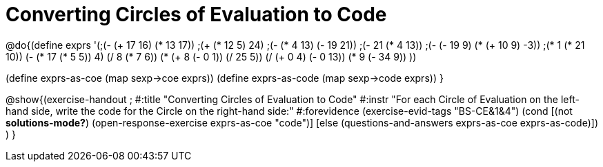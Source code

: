 =  Converting Circles of Evaluation to Code

@do{(define exprs '(;(- (+ 17 16) (* 13 17))
                 ;(+ (* 12 5) 24)
                 ;(- (* 4 13) (- 19 21))
                 ;(- 21 (* 4 13))
                 ;(- (- 19 9) (* (+ 10 9) -3))
                 ;(* 1 (* 21 10))
                 (- (* 17 (* 5 5)) 4)
                 (/ 8 (* 7 6))
                 (* (+ 8 (- 0 1)) (/ 25 5))
                 (/ (+ 0 4) (- 0 13))
                 (* 9 (- 34 9))
                 ))

(define exprs-as-coe (map sexp->coe exprs))
(define exprs-as-code (map sexp->code exprs))
}

@show{(exercise-handout 
;  #:title "Converting Circles of Evaluation to Code"
  #:instr "For each Circle of Evaluation on the left-hand side, write the code
           for the Circle on the right-hand side:" 
  #:forevidence (exercise-evid-tags "BS-CE&1&4")
  (cond [(not *solutions-mode?*)
  (open-response-exercise exprs-as-coe "code")]
  [else
    (questions-and-answers exprs-as-coe exprs-as-code)])
  )
  }
